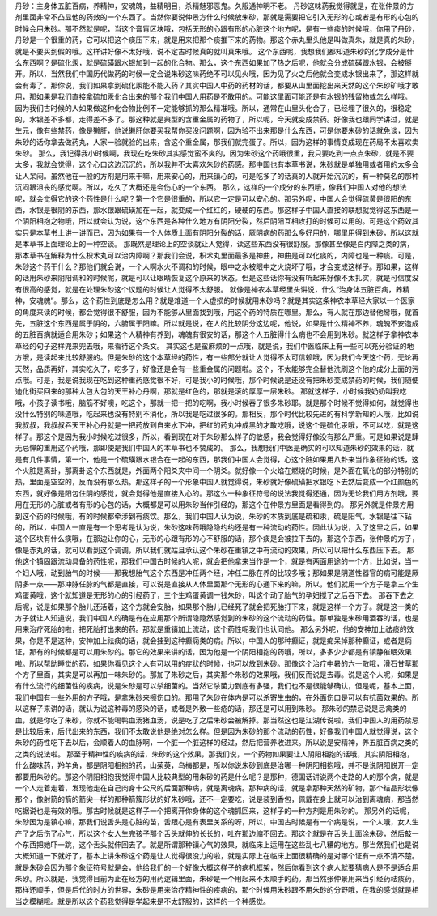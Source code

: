 丹砂：主身体五脏百病，养精神，安魂魄，益精明目，杀精魅邪恶鬼。久服通神明不老。
丹砂这味药我觉得就是，在张仲景的方剂里面非常不凸显他的药效的一个东西了。当然你要说仲景方什么时候放朱砂，那就是需要把它引入无形的心或者是有形的心包的时候会用朱砂。那不然就是呢，当这个膏肓区块哦，包括无形的心跟有形的心脏这个地方呢，是有一些痰的时候哦，你用了丹砂，丹砂是一个很重的药，它可以把这个痰压下来，就是用来把那个痰推下来的药物。那这个赤丸里头他是叫做真朱，就是真的朱砂，就是不要买到假的哦。这样讲好像不太好哦，说不定古时候真的就叫真朱哦。
这个东西呢，我想我们都知道朱砂的化学成分是什么东西啊？是硫化汞，就是硫磺跟水银加到一起的化合物。那么，这个东西如果加了热之后呢，他就会分成硫磺跟水银，会被掰开。所以，当然我们中国历代做药的时候一定会说朱砂这味药绝不可以见火哦，因为见了火之后他就会变成水银出来了，那这样就会有毒了。那你说，我们如果拿到硫化汞能不能入药？其实中国人中药的药材的话，都要从山里面挖出来天然的这个朱砂矿哦才敢用，那如果是我们直接拿硫加汞化合出来的那个我们中国人用药是不敢用的。可能这里面可能还是有水银的残留物或怎么样哦。
因为我们古时候的人如果做这种化合物比例不一定能够抓的那么精准哦。所以，通常在山里头化合了，已经埋了很久的，很稳定的，水银差不多都，走得差不多了。那这种就是典型的含重金属的药物了，所以呢，今天就变成禁药。好像我也跟同学讲过，就是生元，像有些禁药，像是獭肝，他说獭肝你要买我帮你买没问题啊，因为验不出来那是什么东西，可是你要朱砂的话就免谈，因为朱砂的话你拿去做药丸，人家一验就验的出来，含这个重金属，那我们就完蛋了。所以，因为这样的事情变成现在药局不太喜欢卖朱砂。
那么，我记得我小时候啊，我现在吃朱砂其实感觉蛮不爽的，因为朱砂这个药哦很重，我只要吃到一点点朱砂，就是不要太多，我就会觉得，这个心口这边沉沉的，所以我并不太喜欢朱砂的药感。那中国也有本草书说，朱砂就是单独用或者用的太多会让人呆闷。虽然他在一般的方剂是用来干嘛，用来安心的，用来镇心的，可是吃多了的话真的人就开始沉沉的，有一种莫名的那种沉闷跟沮丧的感觉啊。所以，吃久了大概还是会伤心的一个东西。
那么，这样的一个成分的东西哦，像我们中国人对他的想法呢，就会觉得它的这个药性是什么呢？第一个它是很重的，所以它一定是可以安心的。那另外呢，中国人会觉得硫黄是很阳的东西，水银是很阴的东西，那水银跟硫磺加在一起，就变成一个红红的，硬硬的东西。那这样子中国人直接的联想就觉得这东西是一个阴阳相抱之物哦，所以就会认为说，这个东西是各种什么地方有阴阳分裂，然后阴阳互相攻打的时候可以用的。可是这个药效其实只是本草书上讲一讲而已，因为如果有一个人体质上面有阴阳分裂的话，厥阴病的药那么多好用的，哪里用得到朱砂，所以这就是本草书上面理论上的一种空谈。
那既然是理论上的空谈就让人觉得，读这些东西没有很舒服。那像甚至像是白内障之类的病，那本草书在解释为什么枳术丸可以治内障啊？那我们会说，枳术丸里面最多是神曲，神曲是可以化痰的，内障也是一种痰。可是，朱砂这个药干什么？那他们就会说，一个人啊水火不调和的时候，眼中之水被眼中之火烧坏了哦，才会变成这样子。那如果，这样的话用朱砂来阴阳调和的时候呢，就是可以让眼睛恢复这个原来的状态。但是这些话你有没有听起来好像不太扎实，就是可信度没有很高的感觉，就是在处理朱砂这个议题的时候让人觉得不太舒服。
就像是神农本草经里头讲说，什么“治身体五脏百病，养精神，安魂魄”。那么，这个药性到底是怎么用？就是难道一个人虚损的时候就用朱砂吗？就是其实这条神农本草经大家以一个医家的角度来读的时候，都会觉得很不舒服，因为不能够从里面找到哦，用这个药的特质在哪里。那么，有人就在那边替他掰哦，就首先，五脏这个东西是属于阴的，六腑属于阳嘛。所以就是说，在人的比较阴分这边呢，他说，如果是什么精神不养，魂魄不安造成的五脏百病就适合用朱砂；如果这个人精神有养到，魂魄有很安的话，那这个人五脏得什么病也不会用到朱砂。就这样子拿神农本草经的句子这样兜来兜去哦，来看待这个条文。
其实这也是蛮麻烦的一点哦，就是说，我们中医临床上有一些可以充分验证的地方哦，是读起来比较舒服的。但是朱砂的这个本草经的药性，有一些部分就让人觉得不太可信赖哦，因为我们今天这个药，无论再天然，品质再好，其实吃久了，吃多了，好像还是会有一些重金属的问题啦。这个，不太能够完全替他洗刷这个他的成分上面的污点哦。可是，我是说我现在吃到这种重药感觉很不好，可是我小的时候哦，那个时候说是还没有把朱砂变成禁药的时候，我们随便迪化街买回来的那种大包大包的天王补心丹啊，那就是红色的，那就是滚的厚厚一层朱砂。
那就这样子，小时候我奶奶叫我吃哦，小孩子读书哦，脑筋不好噢，吃这个，那就一把一把的吃啊，我小时候吞了很多朱砂耶。就是那个时候不觉得如何，就觉得也没什么特别的味道哦，吃起来也没有特别不消化，所以我是吃过很多的。那相反，那个时代比较先进的有科学新知的人哦，比如说我叔叔，我叔叔吞天王补心丹就是一把药放到自来水下冲，把红的药丸冲成黑的才敢吃哦，说这个是硫化汞哦，不可以吃，就是这样子。那这个是因为我小时候吃过很多，所以，看到现在对于朱砂那么样子的敏感，我会觉得好像没有那么严重。可是如果说是肆无忌惮的重用这个药哦，那即使是我们中国人的本草书也不赞成的。
那么，我想我们中医是确实的可以知道朱砂的效果的话，就是有几件事情，第一个，他是一个硫磺跟水银合在一起的东西，那我们中国人会觉得，心这个脏如果用八卦来当作象征物的话，这个火脏是离卦，那离卦这个东西就是，外面两个阳爻夹中间一个阴爻。就好像一个火焰在燃烧的时候，是外面在氧化的部分特别的热，里面是空空的，反而没有那么热。那这样子的一个形象中国人就觉得说，朱砂就好像硫磺把水银吃下去然后变成一个红颜色的东西，就好像是阳包住阴的感觉，就会觉得他是直接入心的。那这么一种象征符号的说法我觉得还通，因为无论我们用方剂哦，要用在无形的心脏或者有形的心包的话，大概都是可以用朱砂当作引经的，那这个在仲景方里面是看得到的。
那另外就是仲景方用到这个药的时候哦，有的时候都牵涉到有痰饮。那么，我们中国人认为说，朱砂的本质到底是硫和汞，硫是阳气，水银是往下钻的，所以，中国人一直是有一个思考是认为说，朱砂这味药哦隐隐约约还是有一种流动的药性。因此认为说，入了这里之后，如果这个区块有什么痰哦，在那边让你的心，无形的心跟有形的心不舒服的话，那个痰是会被拉下去的，那这个东西，张仲景的方子，像是赤丸的话，就可以看到这个调调，所以我们就姑且承认这个朱砂在重镇之中有流动的效果，所以可以把什么东西压下去。
那他这个镇固跟流动具备的药性呢，那我们中国古时候的人呢，就会把他拿来当作是一个，就是有两面用途的一个方，比如说，当一个妇人哦，动到胎气的时候——那我想胎气这个东西是冲任两个经，冲任二脉在养的比较多哦；那如果是阴道性器官的病可能是厥阴多一点——那冲脉任脉的气都是直接，可以说是直接从人体里面那个无形的心通下来的嘛，所以，他们就用一个方子是拿三个生鸡蛋黄哦，这个就知道是无形的心的引经药了，三个生鸡蛋黄调一钱朱砂，叫这个动了胎气的孕妇搅了之后吞下去。
那吞下去之后呢，说是如果那个胎儿还活着，这个方就会安胎，如果那个胎儿已经死了就会把死胎打下来，就是这样一个方子。就是这一类的方子就让人知道说，我们中国人的确是有在应用那个所谓隐隐然感觉到的朱砂的这个流动的药性。那单独是朱砂用酒吞的话，也是用来治疗死胎的啦，把死胎打出来的药。那就是重镇加上流动，这个药性呢我们也认同他。
那么另外呢，他的安神加上祛痰的效果，你是不是这种，安神加上祛痰的话，就会挂到这种癫痫类的病。所以，中国人的那种癫证，就是痴呆掉那种癫证，或者是痫证，那有的时候都是可以用朱砂的。那它的效果来讲的话，因为他是一个阴阳相抱的药哦，所以，多多少少都是有镇静催眠效果啦。所以帮助睡觉的药，如果你看见这个人有可以用的症状的时候，也可以放到朱砂。那像这个治疗中暑的六一散哦，滑石甘草那个方子里面，其实是可以再加一味朱砂的。那加了朱砂之后，其实那个朱砂的效果哦，我们反而说是去毒。说是这个人呢，如果是有什么流行的细菌性的疾病，说是朱砂是可以杀细菌的。当然它杀菌力到底有多强，我们也不是很能够确认，但是呢，基本上面，我们中国有一些外用的方子哦，是拿朱砂来擦伤口的。那用了朱砂在体内是可以杀寄生虫的，在外面伤口是可以有抗菌效果的。所以这样子来讲的话，就认为说这种毒的感染的话，或者是外敷一些疮的话，那还是可以用到朱砂。
那朱砂的禁忌说是忌禽类的血，就是你吃了朱砂，你就不能喝鸭血汤猪血汤，说是吃了之后朱砂会被解掉。那当然这也是江湖传说啦，我们中国人的用药禁忌是比较后来，后代出来的东西，我们不太敢说他是绝对怎么样。但是因为朱砂的那个流动的药性，好像我们中国人就觉得说，这个朱砂的药性吃下去以后，会顺着人的血脉啊，一个脏一个脏这样的经过，然后把营养收进来。所以说是安精神，养五脏百病之类的之类的说法啦。
那至于精神性的疾病的话，朱砂的这个效果，那我们说，一个药物如果要让人阴阳相抱的话哦，其实阴阳相抱，什么酸味药，羚羊角，都是阴阳相抱的药，山茱萸，乌梅都是，所以你说朱砂到底是治哪一种阴阳相抱哦，并不是说阴阳脱开一定都要用朱砂的。那这个阴阳相抱我觉得中国人比较典型的用朱砂的药是什么呢？是那种，德国话讲说两个走路的人的那个病，就是一个人走着走着，发现他走在自己肉身十公尺的后面那种病，就是离魂病。那种病的话，就是拿那种天然的矿物，那个结晶形状像那个，像射箭的箭的箭尖一样的那种箭簇形状的好朱砂哦，还不一定要吃，说是装到香包，佩戴在身上就可以治到离魂病，那当然吃据说也是有效的哦。那古时候就是这样子一个把离开你身体的这个魂抓回来，这样子的一种方剂是用朱砂的。
那另外的话呢，朱砂因为是镇心嘛，那我们说舌头是心脏的苗，舌跟心是有表里关系的呀，所以，中国古时候是有一个病是说，一个人哦，女人生产了之后伤了心气，所以这个女人生完孩子那个舌头就伸的长长的，吐在那边缩不回去。那这个就是在舌头上面涂朱砂，然后敲一个东西把她吓一跳，这个舌头就伸回去了。就是所谓那种镇心气的效果，就临床上运用在这些乱七八糟的地方。那当然我们也是说大概知道一下就好了，基本上讲朱砂这个药是让人觉得很没力的啦，就是实际上在临床上面很精确的是对哪个证有一点不清不楚。
就是朱砂会因为那个象征符号就是会，他给我们的一个好像大概这样子的病机框架，然后你看到这个病人就要猜病人是不是适合用朱砂。所以就是，我觉得目前为止在经方的用药逻辑里面，朱砂是一个用起来不太顺手的药。那当然张仲景用来当引经药祛痰药，那样还顺手，但是后代的时方的世界，朱砂是用来治疗精神性的疾病的，那个时候用朱砂跟不用朱砂的分野哦，在我的感觉就是相当之模糊哦。就是所以这个药我觉得是学起来是不太舒服的，这样的一个种感觉。
